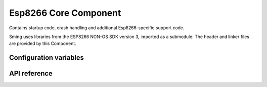 Esp8266 Core Component
======================

.. highlight:: bash

Contains startup code, crash handling and additional Esp8266-specific
support code.

Sming uses libraries from the ESP8266 NON-OS SDK version 3, imported as a submodule.
The header and linker files are provided by this Component.


Configuration variables
-----------------------

.. envvar:: ENABLE_CUSTOM_PHY

   Default: undefined (off)

   The ``phy_init`` partition contains data which the ESP8266 SDK uses to initialise WiFi hardware at startup.

   You may want to change settings for a certain ROM on the device without changing it for all ROMs on the device.
   To do this, build with ``ENABLE_CUSTOM_PHY=1`` and add code to your application::

      #include <esp_phy.h>

      void customPhyInit(PhyInitData data)
      {
         // Use methods of `data` to modify as required
      	data.set_vdd33_const(0xff);
      }

   See :cpp:struct:`PhyInitData` for further details.


.. envvar:: FLASH_INIT_DATA

   Read-only. This is the path to the default PHY data written to the ``phy_init`` partition.
   It is provided by the SDK.


.. envvar:: FLASH_INIT_DATA_VCC

   Read-only. This is the path to a modified version of the default PHY data selected
   by the ``vdd`` hardware configuration option. See :doc:`/information/tips-n-tricks`.

   The modification is equivalent to calling :cpp:func:`PhyInitData::set_vdd33_const` with ``0xff``.


API reference
-------------

.. doxygenstruct:: PhyInitData
    :members:
